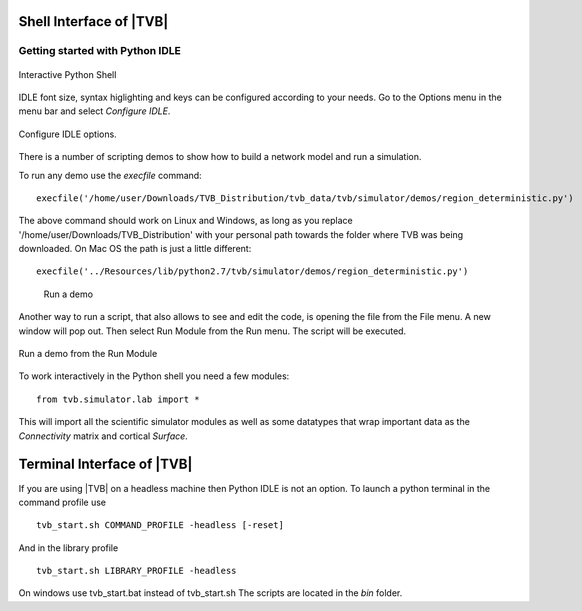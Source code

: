 Shell Interface of |TVB|
========================


Getting started with Python IDLE 
--------------------------------

.. figure:: screenshots/linux_shell.jpg
   :width: 90%
   :align: center

   Interactive Python Shell

IDLE font size, syntax higlighting and keys can be configured according to your 
needs. Go to the Options menu in the menu bar and select `Configure IDLE`.

.. figure:: screenshots/linux_shell_idle_options.jpg
   :width: 90%
   :align: center

   Configure IDLE options.
   
   
There is a number of scripting demos to show how to build a network model and
run a simulation. 

To run any demo use the `execfile` command::

    execfile('/home/user/Downloads/TVB_Distribution/tvb_data/tvb/simulator/demos/region_deterministic.py')

The above command should work on Linux and Windows, as long as you replace '/home/user/Downloads/TVB_Distribution'
with your personal path towards the folder where TVB was being downloaded.
On Mac OS the path is just a little different::

    execfile('../Resources/lib/python2.7/tvb/simulator/demos/region_deterministic.py')


.. figure:: screenshots/linux_shell_run_demo.jpg
    :width: 90%
    :align: center

   Run a demo
   
   
Another way to run a script, that also allows to see and edit the code, is opening 
the file from the File menu. A new window will pop out. Then select Run Module 
from the Run menu. The script will be executed.


.. figure:: screenshots/linux_shell_run_demo_2.jpg
   :width: 90%
   :align: center

   Run a demo from the Run Module



To work interactively in the Python shell you need a few modules::

    from tvb.simulator.lab import *


This will import all the scientific simulator modules as well as some datatypes
that wrap important data as the `Connectivity` matrix and cortical `Surface`.


Terminal Interface of |TVB|
===========================
If you are using |TVB| on a headless machine then Python IDLE is not an option.
To launch a python terminal in the command profile use ::

    tvb_start.sh COMMAND_PROFILE -headless [-reset]

And in the library profile ::

    tvb_start.sh LIBRARY_PROFILE -headless

On windows use tvb_start.bat instead of tvb_start.sh
The scripts are located in the `bin` folder.
